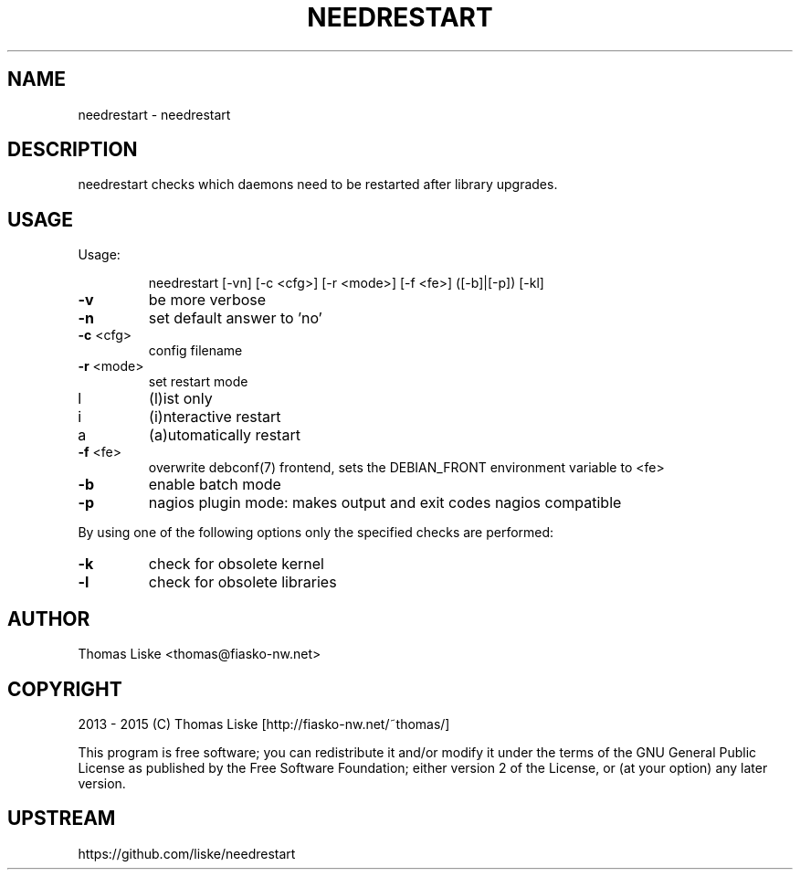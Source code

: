 .TH NEEDRESTART "1" "January 2015" "needrestart " "User Commands"
.SH NAME
needrestart \- needrestart
.SH DESCRIPTION
needrestart checks which daemons need to be restarted after library upgrades.
.SH USAGE
Usage:
.IP
needrestart [\-vn] [\-c <cfg>] [\-r <mode>] [\-f <fe>] ([\-b]|[\-p]) [\-kl]
.TP
\fB\-v\fR
be more verbose
.TP
\fB\-n\fR
set default answer to 'no'
.TP
\fB\-c\fR <cfg>
config filename
.TP
\fB\-r\fR <mode>
set restart mode
.TP
l
(l)ist only
.TP
i
(i)nteractive restart
.TP
a
(a)utomatically restart
.TP
\fB\-f\fR <fe>
overwrite debconf(7) frontend, sets the DEBIAN_FRONT environment variable to <fe>
.TP
\fB\-b\fR
enable batch mode
.TP
\fB\-p\fR
nagios plugin mode: makes output and exit codes nagios compatible
.PP
By using one of the following options only the specified checks are performed:
.TP
\fB\-k\fR
check for obsolete kernel
.TP
\fB\-l\fR
check for obsolete libraries
.SH "AUTHOR"
Thomas Liske <thomas@fiasko\-nw.net>
.SH "COPYRIGHT"
2013 - 2015 (C) Thomas Liske [http://fiasko\-nw.net/~thomas/]
.PP
This program is free software; you can redistribute it and/or modify
it under the terms of the GNU General Public License as published by
the Free Software Foundation; either version 2 of the License, or
(at your option) any later version.
.SH "UPSTREAM"
https://github.com/liske/needrestart
